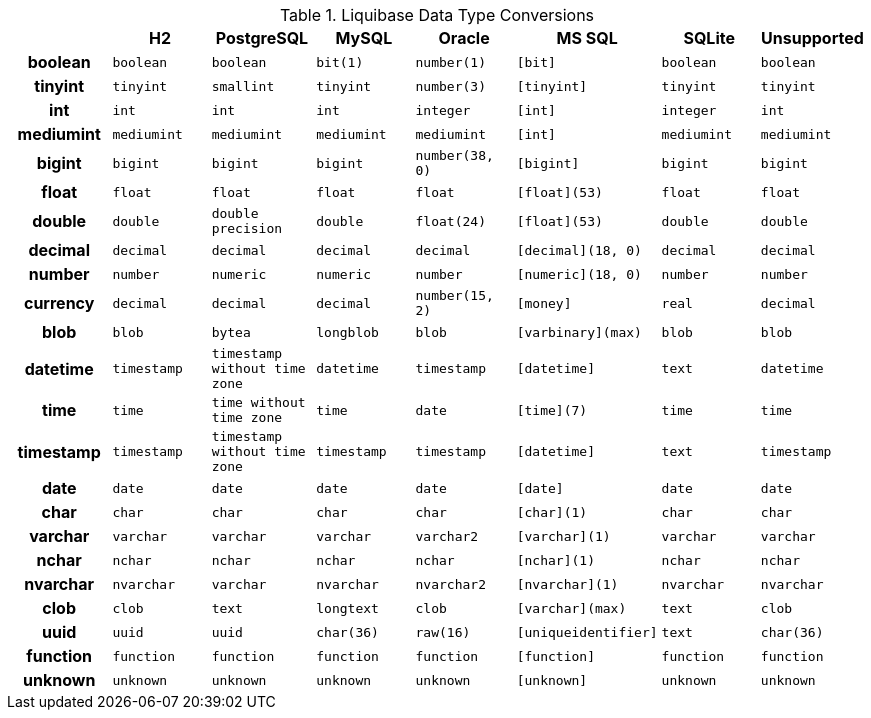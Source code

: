 .Liquibase Data Type Conversions
[cols="1h,1m,1m,1m,1m,1m,1m,1m", width="100%", options="header"]
|====================
|           | H2        | PostgreSQL                  | MySQL     | Oracle        | MS SQL             | SQLite    | Unsupported
| boolean   | boolean   | boolean                     | bit(1)    | number(1)     | [bit]              | boolean   | boolean
| tinyint   | tinyint   | smallint                    | tinyint   | number(3)     | [tinyint]          | tinyint   | tinyint
| int       | int       | int                         | int       | integer       | [int]              | integer   | int
| mediumint | mediumint | mediumint                   | mediumint | mediumint     | [int]              | mediumint | mediumint
| bigint    | bigint    | bigint                      | bigint    | number(38, 0) | [bigint]           | bigint    | bigint
| float     | float     | float                       | float     | float         | [float](53)        | float     | float
| double    | double    | double precision            | double    | float(24)     | [float](53)        | double    | double
| decimal   | decimal   | decimal                     | decimal   | decimal       | [decimal](18, 0)   | decimal   | decimal
| number    | number    | numeric                     | numeric   | number        | [numeric](18, 0)   | number    | number
| currency  | decimal   | decimal                     | decimal   | number(15, 2) | [money]            | real      | decimal
| blob      | blob      | bytea                       | longblob  | blob          | [varbinary](max)   | blob      | blob
| datetime  | timestamp | timestamp without time zone | datetime  | timestamp     | [datetime]         | text      | datetime
| time      | time      | time without time zone      | time      | date          | [time](7)          | time      | time
| timestamp | timestamp | timestamp without time zone | timestamp | timestamp     | [datetime]         | text      | timestamp
| date      | date      | date                        | date      | date          | [date]             | date      | date
| char      | char      | char                        | char      | char          | [char](1)          | char      | char
| varchar   | varchar   | varchar                     | varchar   | varchar2      | [varchar](1)       | varchar   | varchar
| nchar     | nchar     | nchar                       | nchar     | nchar         | [nchar](1)         | nchar     | nchar
| nvarchar  | nvarchar  | varchar                     | nvarchar  | nvarchar2     | [nvarchar](1)      | nvarchar  | nvarchar
| clob      | clob      | text                        | longtext  | clob          | [varchar](max)     | text      | clob
| uuid      | uuid      | uuid                        | char(36)  | raw(16)       | [uniqueidentifier] | text      | char(36)
| function  | function  | function                    | function  | function      | [function]         | function  | function
| unknown   | unknown   | unknown                     | unknown   | unknown       | [unknown]          | unknown   | unknown
|====================

